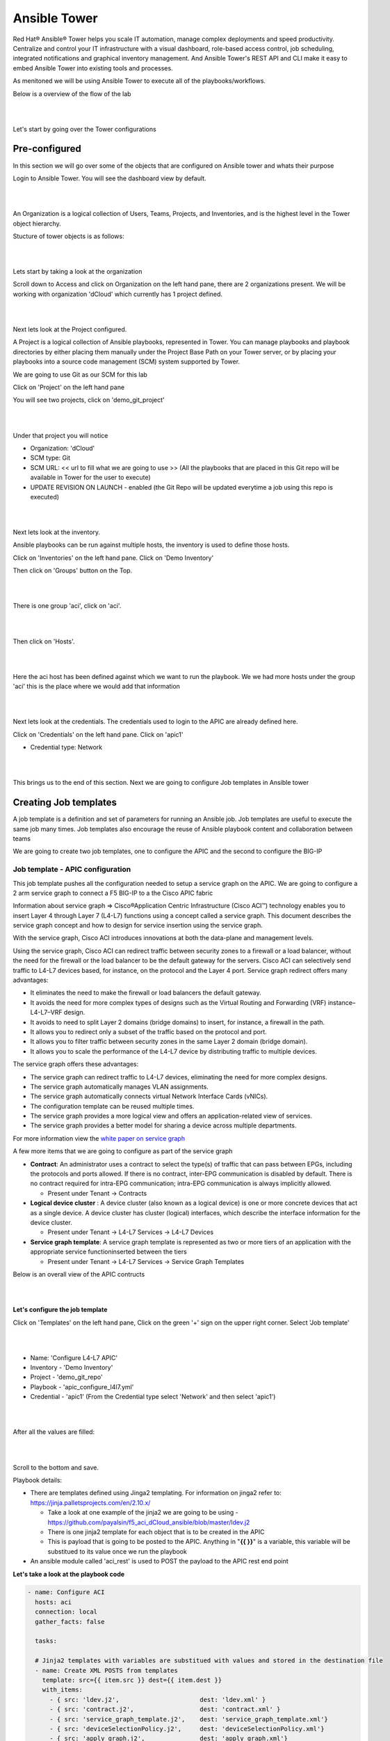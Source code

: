 Ansible Tower
=============

Red Hat® Ansible® Tower helps you scale IT automation, manage complex deployments and speed productivity. Centralize and control your IT infrastructure with a visual dashboard, role-based access control, job scheduling, integrated notifications and graphical inventory management. And Ansible Tower's REST API and CLI make it easy to embed Ansible Tower into existing tools and processes.

As menitoned we will be using Ansible Tower to execute all of the playbooks/workflows.

Below is a overview of the flow of the lab

|

.. image:: ./_static/lab_flow.png

|

Let's start by going over the Tower configurations

Pre-configured
--------------

In this section we will go over some of the objects that are configured on Ansible tower and whats their purpose

Login to Ansible Tower. You will see the dashboard view by default. 

|

.. image:: ./_static/tower_login.png

|

An Organization is a logical collection of Users, Teams, Projects, and Inventories, and is the highest level in the Tower object hierarchy.

Stucture of tower objects is as follows:

|

.. image:: ./_static/tower_structure.png

|

Lets start by taking a look at the organization 

Scroll down to Access and click on Organization on the left hand pane, there are 2 organizations present. We will be working with organization 'dCloud' which currently has 1 project defined.

|

.. image:: ./_static/tower_organization.png

| 

Next lets look at the Project configured. 

A Project is a logical collection of Ansible playbooks, represented in Tower. You can manage playbooks and playbook directories by either placing them manually under the Project Base Path on your Tower server, or by placing your playbooks into a source code management (SCM) system supported by Tower. 

We are going to use Git as our SCM for this lab

Click on 'Project' on the left hand pane

You will see two projects, click on 'demo_git_project'

|

.. image:: ./_static/tower_project1.png

|

Under that project you will notice

- Organization: 'dCloud'
- SCM type: Git
- SCM URL: << url to fill what we are going to use >> (All the playbooks that are placed in this Git repo will be available in Tower for the user to execute)
- UPDATE REVISION ON LAUNCH - enabled (the Git Repo will be updated everytime a job using this repo is executed)

|

.. image:: ./_static/tower_project2.png

|

Next lets look at the inventory. 

Ansible playbooks can be run against multiple hosts, the inventory is used to define those hosts.

Click on 'Inventories' on the left hand pane. Click on 'Demo Inventory'

Then click on 'Groups' button on the Top.

|

.. image:: ./_static/tower_inventory.png

|

There is one group 'aci', click on 'aci'. 

|

.. image:: ./_static/tower_inventory1.png

|

Then click on 'Hosts'.

|

.. image:: ./_static/tower_inventory2.png

|

Here the aci host has been defined against which we want to run the playbook. We we had more hosts under the group 'aci' this is the place where we would add that information

|

.. image:: ./_static/tower_inventory3.png

|

Next lets look at the credentials. The credentials used to login to the APIC are already defined here.

Click on 'Credentials' on the left hand pane. Click on 'apic1'

- Credential type: Network

|

.. image:: ./_static/tower_credential.png

|

This brings us to the end of this section. Next we are going to configure Job templates in Ansible tower

Creating Job templates
----------------------

A job template is a definition and set of parameters for running an Ansible job. Job templates are useful to execute the same job many times. Job templates also encourage the reuse of Ansible playbook content and collaboration between teams

We are going to create two job templates, one to configure the APIC and the second to configure the BIG-IP

Job template - APIC configuration
`````````````````````````````````

This job template pushes all the configuration needed to setup a service graph on the APIC. We are going to configure a 2 arm service graph to connect a F5 BIG-IP to a the Cisco APIC fabric

Information about service graph => Cisco®Application Centric Infrastructure (Cisco ACI™) technology enables you to insert Layer 4 through Layer 7 (L4-L7) functions using a concept called a service graph. This document describes the service graph concept and how to design for service insertion using the service graph.

With the service graph, Cisco ACI introduces innovations at both the data-plane and management levels.

Using the service graph, Cisco ACI can redirect traffic between security zones to a firewall or a load balancer, without the need for the firewall or the load balancer to be the default gateway for the servers. Cisco ACI can selectively send traffic to L4-L7 devices based, for instance, on the protocol and the Layer 4 port.
Service graph redirect offers many advantages:

- It eliminates the need to make the firewall or load balancers the default gateway.

- It avoids the need for more complex types of designs such as the Virtual Routing and Forwarding (VRF) instance–L4-L7–VRF design.

- It avoids to need to split Layer 2 domains (bridge domains) to insert, for instance, a firewall in the path.

- It allows you to redirect only a subset of the traffic based on the protocol and port.

- It allows you to filter traffic between security zones in the same Layer 2 domain (bridge domain).

- It allows you to scale the performance of the L4-L7 device by distributing traffic to multiple devices.

The service graph offers these advantages:

- The service graph can redirect traffic to L4-L7 devices, eliminating the need for more complex designs.

- The service graph automatically manages VLAN assignments.

- The service graph automatically connects virtual Network Interface Cards (vNICs).

- The configuration template can be reused multiple times.

- The service graph provides a more logical view and offers an application-related view of services.

- The service graph provides a better model for sharing a device across multiple departments.

For more information view the `white paper on service graph <https://www.cisco.com/c/en/us/solutions/collateral/data-center-virtualization/application-centric-infrastructure/white-paper-c11-734298.html>`_ 

A few more items that we are going to configure as part of the service graph

- **Contract**: An administrator uses a contract to select the type(s) of traffic that can pass between EPGs, including the protocols and ports allowed. If there is no contract, inter-EPG communication is disabled by default. There is no contract required for intra-EPG communication; intra-EPG communication is always implicitly allowed.

  - Present under Tenant -> Contracts
  
- **Logical device cluster** : A device cluster (also known as a logical device) is one or more concrete devices that act as a single device. A device cluster has cluster (logical) interfaces, which describe the interface information for the device cluster.

  - Present under Tenant -> L4-L7 Services -> L4-L7 Devices

- **Service graph template**: A service graph template is represented as two or more tiers of an application with the appropriate service functioninserted between the tiers

  - Present under Tenant -> L4-L7 Services -> Service Graph Templates

Below is an overall view of the APIC contructs

|

.. image:: ./_static/apic_constructs_overview.png

|

**Let's configure the job template**

Click on 'Templates' on the left hand pane, Click on the green '+' sign on the upper right corner. Select 'Job template'

|

.. image:: ./_static/tower_job.png

|

- Name: 'Configure L4-L7 APIC'
- Inventory - 'Demo Inventory'
- Project - 'demo_git_repo'
- Playbook - 'apic_configure_l4l7.yml'
- Credential - 'apic1' (From the Credential type select 'Network' and then select 'apic1')

|

.. image:: ./_static/tower_job_cred.png

|

After all the values are filled:

|

.. image:: ./_static/tower_job_apic.png

|

Scroll to the bottom and save. 

Playbook details:

- There are templates defined using Jinga2 templating. For information on jinga2 refer to: https://jinja.palletsprojects.com/en/2.10.x/

  - Take a look at one example of the jinja2 we are going to be using - https://github.com/payalsin/f5_aci_dCloud_ansible/blob/master/ldev.j2
  
  - There is one jinja2 template for each object that is to be created in the APIC
  
  - This is payload that is going to be posted to the APIC. Anything in "**{{ }}**" is a variable, this variable will be substitued to its value once we run the playbook

- An ansible module called 'aci_rest' is used to POST the payload to the APIC rest end point
  
**Let's take a look at the playbook code**

.. code-block:: yaml

   - name: Configure ACI
     hosts: aci
     connection: local
     gather_facts: false
      
     tasks:

     # Jinja2 templates with variables are substitued with values and stored in the destination file
     - name: Create XML POSTS from templates
       template: src={{ item.src }} dest={{ item.dest }}
       with_items:
         - { src: 'ldev.j2',                      dest: 'ldev.xml' }
         - { src: 'contract.j2',                  dest: 'contract.xml' }
         - { src: 'service_graph_template.j2',    dest: 'service_graph_template.xml'}
         - { src: 'deviceSelectionPolicy.j2',     dest: 'deviceSelectionPolicy.xml'}
         - { src: 'apply_graph.j2',               dest: 'apply_graph.xml'}
         - { src: 'attach_cons_prov_contract.j2', dest: 'attach_cons_prov_contract.xml'}

     # Each file is send as payload to the REST API endpoint defined in the uri key below 
     - name: Execute POSTS
       aci_rest:
         action: "post"
         uri: "/api/node/mo/uni/tn-{{tenant_name}}.xml"
         config_file: "{{ item }}"
         host: "{{inventory_hostname}}"
         # This username/password is taken from the Credentials defined in ansible tower
         username: '{{ lookup("env", "ANSIBLE_NET_USERNAME") }}'
         password: '{{ lookup("env", "ANSIBLE_NET_PASSWORD") }}'
         validate_certs: "false"
       with_items:
        - "ldev.xml"
        - "contract.xml"
        - "service_graph_template.xml"
        - "deviceSelectionPolicy.xml"
        - "apply_graph.xml"
        - "attach_cons_prov_contract.xml"

Now let's create the second job template

Job template - BIG-IP configuration
```````````````````````````````````

We will create two job templates

1. Push network related configuration to the BIG-IP (Self-IP/Vlan)

   - Pull the VLAN information from the service graph template deployment from APIC and deploy on the BIG-IP

2. Push application related configuration to the BIG-IP (Nodes/Pool members/Virtual Servers)

**Let's start**

Follow the same steps as above to create the job templates and choose

First job template 

- Name - 'Configure BIG-IP Network'

- Playbook - 'bigip_configure_network.yml'

Rest all of the parameters same as before

|

.. image:: ./_static/tower_job_bigip_network.png

|

Take a look at the code https://github.com/payalsin/f5_aci_dCloud_ansible/blob/master/bigip_configure_network.yml before proceeding. There are comments in the playbook to help understand the flow

Second job template

- Name - 'Configure BIG-IP Application'

- Playbook - 'bigip_configure_application.yml'

Rest all of the paramters same as before

|

.. image:: ./_static/tower_job_bigip_application.png

|

Take a look at the code https://github.com/payalsin/f5_aci_dCloud_ansible/blob/master/bigip_configure_application.yml before proceeding. There are comments in the playbook to help understand the flow

Creating workflow
-----------------

Now let's take the three job templates we have created and move them to a workflow that can be executed via tower.

Refer https://docs.ansible.com/ansible-tower/latest/html/userguide/workflows.html for more details ansible tower workflows

Click on 'Template' from the left hand pane. Click on the green '+' button on the top left corner and select 'workflow template'

|

.. image:: ./_static/tower_workflow.png

|

Enter Name: 'APIC-BIGIP-Workflow' and scroll to the bottom and click 'Save'. As soon as 'save' is clicked a new window will open for entering all the jobs that will be part of the workflow

|

.. image:: ./_static/tower_create_workflow1.png

|

Click on the green 'Start' button. From the right hand pane 

- Choose the Job template 'Configure L4-L7 APIC'
- Scroll down on the right hand pane and click on 'Select'

  |

  .. image:: ./_static/tower_create_workflow2.png

  |
  
- Now after the Start button you will see another node 'Configure L4-L7 APIC' added
- Hover over that node, another smaller green button will appear, click on the '+' sign
- From the right hand pane choose the job template 'Configure BIG-IP Network' and click select
- Hover over the newly added node, click on the smaller green '+' sign
- From the right hand pane choose the job template 'Configure BIG-IP Application' and click select
- Click Save on the button left hand corner of the screen
- Workflow has been created

To verify correctness you can click on the 'Workflow visualizer' to view the workflow created

|

.. image:: ./_static/tower_workflow_visual1.png

|

You can click on the settings button to change the visual percentage

|

.. image:: ./_static/tower_workflow_visual2.png

|

Now the next step is to provide input to the workflow. There are a few variables that are defined in the playbooks we need to provide input for those variables.

In a workflow we can specify the variables ina text box called as extra variables

|

.. image:: ./_static/tower_workflow_xtra.png

|

Copy the below variables and copy it in the extra variables text box and click save

.. code-block:: yaml

   # Variables used in playbooks used by Job1, Job3 and Job3
   tenant_name: SJC
   logicalDeviceCluster_name: BIGIP-VE-Standalone

   #Login credentials
   bigip_ip: 198.18.128.130
   bigip_username: "admin"
   bigip_password: "admin"

   consumer_interface: '1.1'
   provider_interface: '1.2'

   #External Self-IP from the consumer subnet
   #Internal Self-IP from the provider subnet
   selfip_information:
   - name: 'External-SelfIP'
     address: '10.10.10.50'
     netmask: '255.255.255.0'
     vlan: 'consumer'
   - name: 'Internal-SelfIP'
     address: '10.193.102.50'
     netmask: '255.255.255.0'
     vlan: 'provider'
  
   vip_name: "http_vs"
   #Virtual IP address from the consumer subnet
   vip_ip: "10.10.10.100"
   pool_name: "https-pool"

Executing workflow
------------------
   
Before executing let's login to the APIC and BIG-IP and make sure there is no config to begin with

On the APIC go to Tenant SJC-> L4-L7 services, and look at all the menu options there should be nothing configured

|

.. image:: ./_static/no_config_apic.png

|

On the BIG-IP go under the following menu options and make sure there is no configuration

- Network->Self-IP 

- Network->VLAN

|

.. image:: ./_static/no_config_bigip1.png

|

- Local Traffic -> Virtual Server

- Local Traffic -> Pool

- Local Traffic -> Node

|

.. image:: ./_static/no_config_bigip2.png

|

Now that we have the following covered:

- Workflow defined with 3 job templates
- Variable input given to workflow
- Configuration check done on APIC and BIG-IP 

Go back to the workflow and click launch

|

.. image:: ./_static/tower_workflow_launch.png

|

At this point the workflow will execute, one job template will be executed at a time. You can view that from the left hand pane. Click on the double arrow icon to view the expanded view

|

.. image:: ./_static/tower_workflow_execution.png

|

Once all the jobs are executed the workflow execution is complete. 

Click on 'jobs' on the left hand pane to see the workflow and the jobs executed

|

.. image:: ./_static/tower_job_execution.png

|

Let's look at what got configured

Verify execution
----------------

APIC
````

Login to the APIC and go to Tenant SJC->L4-L7 services, you will see the following configured

|

.. image:: ./_static/tower_verify_apic.png

|

Expand deployed devices and go to FunctionNode. On the right hand pane under the properties section there is a scroll bar on the right hand side. Scroll to the bottom will you see the vlans

|

.. image:: ./_static/tower_verify_apic1.png

|

Take a note of the VLANS

.. note::

   The values you see might be different from the screen shot
   
BIG-IP
``````

Login to the BIG-IP and go to Network and Local Traffic Manager menus. View the Self-IP's/VLAN's and Virtual servies configured.

Look at the **VLANs**, the same vlan that is deployed in APIC is pushed to the BIG-IP. We did **NOT** provide any vlan information in the automation scripts. The scripts pulled the vlan information from this deployed graph and pushed it to the BIG-IP

|

.. image:: ./_static/tower_verify_bigip1.png

|

**Self-IP**

|

.. image:: ./_static/tower_verify_bigip2.png

|

**Virtual Servers**

|

.. image:: ./_static/tower_verify_bigip3.png

|

Click on the virtual server http_vs and then click on the resources tab. Here you will see the default pool assigned to it is https-pool

|

.. image:: ./_static/tower_verify_bigip4.png

|

Click on LocalTraffic->Pools->https-pool, you will see no members have been added to the pool. In the next section we will see how to use a playbook to dynamically add and remove workload to this pool

|

.. image:: ./_static/tower_verify_bigip5.png

|

At the point in a real environment you should be able to reach the virtual server IP address from the consumer EPG

We are still to add members to the Pool that will be load balanced when the consumer hits the virtual IP address

.. note::

   This is a simulator hence there is no traffic and the virtual IP address will not be reachable
   
   Next section will focus on adding workload/node members to the BIG-IP pool
   
**This brings us to the end of this section**